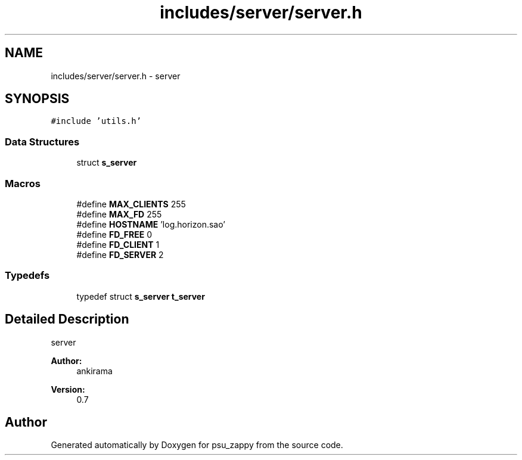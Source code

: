 .TH "includes/server/server.h" 3 "Tue Jun 9 2015" "Version 1.13" "psu_zappy" \" -*- nroff -*-
.ad l
.nh
.SH NAME
includes/server/server.h \- server  

.SH SYNOPSIS
.br
.PP
\fC#include 'utils\&.h'\fP
.br

.SS "Data Structures"

.in +1c
.ti -1c
.RI "struct \fBs_server\fP"
.br
.in -1c
.SS "Macros"

.in +1c
.ti -1c
.RI "#define \fBMAX_CLIENTS\fP   255"
.br
.ti -1c
.RI "#define \fBMAX_FD\fP   255"
.br
.ti -1c
.RI "#define \fBHOSTNAME\fP   'log\&.horizon\&.sao'"
.br
.ti -1c
.RI "#define \fBFD_FREE\fP   0"
.br
.ti -1c
.RI "#define \fBFD_CLIENT\fP   1"
.br
.ti -1c
.RI "#define \fBFD_SERVER\fP   2"
.br
.in -1c
.SS "Typedefs"

.in +1c
.ti -1c
.RI "typedef struct \fBs_server\fP \fBt_server\fP"
.br
.in -1c
.SH "Detailed Description"
.PP 
server 


.PP
\fBAuthor:\fP
.RS 4
ankirama 
.RE
.PP
\fBVersion:\fP
.RS 4
0\&.7 
.RE
.PP

.SH "Author"
.PP 
Generated automatically by Doxygen for psu_zappy from the source code\&.

